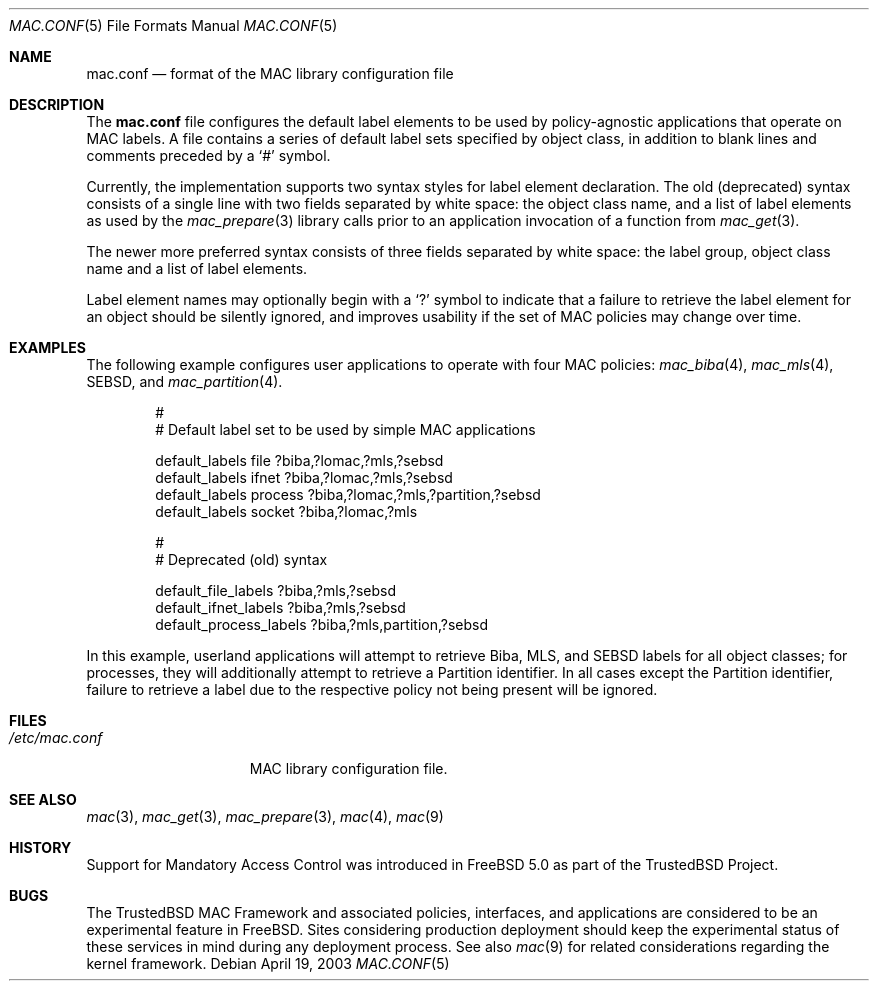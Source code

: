.\" Copyright (c) 2003 Networks Associates Technology, Inc.
.\" All rights reserved.
.\"
.\" This software was developed for the FreeBSD Project in part by Network
.\" Associates Laboratories, the Security Research Division of Network
.\" Associates, Inc. under DARPA/SPAWAR contract N66001-01-C-8035 ("CBOSS"),
.\" as part of the DARPA CHATS research program.
.\"
.\" Redistribution and use in source and binary forms, with or without
.\" modification, are permitted provided that the following conditions
.\" are met:
.\" 1. Redistributions of source code must retain the above copyright
.\"    notice, this list of conditions and the following disclaimer.
.\" 2. Redistributions in binary form must reproduce the above copyright
.\"    notice, this list of conditions and the following disclaimer in the
.\"    documentation and/or other materials provided with the distribution.
.\"
.\" THIS SOFTWARE IS PROVIDED BY THE AUTHORS AND CONTRIBUTORS ``AS IS'' AND
.\" ANY EXPRESS OR IMPLIED WARRANTIES, INCLUDING, BUT NOT LIMITED TO, THE
.\" IMPLIED WARRANTIES OF MERCHANTABILITY AND FITNESS FOR A PARTICULAR PURPOSE
.\" ARE DISCLAIMED.  IN NO EVENT SHALL THE AUTHORS OR CONTRIBUTORS BE LIABLE
.\" FOR ANY DIRECT, INDIRECT, INCIDENTAL, SPECIAL, EXEMPLARY, OR CONSEQUENTIAL
.\" DAMAGES (INCLUDING, BUT NOT LIMITED TO, PROCUREMENT OF SUBSTITUTE GOODS
.\" OR SERVICES; LOSS OF USE, DATA, OR PROFITS; OR BUSINESS INTERRUPTION)
.\" HOWEVER CAUSED AND ON ANY THEORY OF LIABILITY, WHETHER IN CONTRACT, STRICT
.\" LIABILITY, OR TORT (INCLUDING NEGLIGENCE OR OTHERWISE) ARISING IN ANY WAY
.\" OUT OF THE USE OF THIS SOFTWARE, EVEN IF ADVISED OF THE POSSIBILITY OF
.\" SUCH DAMAGE.
.\"
.\" $FreeBSD$
.\"
.Dd April 19, 2003
.Dt MAC.CONF 5
.Os
.Sh NAME
.Nm mac.conf
.Nd format of the MAC library configuration file
.Sh DESCRIPTION
The
.Nm
file configures the default label elements to be used by policy-agnostic
applications that operate on MAC labels.
A file contains a series of default label sets specified by object class,
in addition to blank lines and comments preceded by a
.Ql #
symbol.
.Pp
Currently, the implementation supports two syntax styles for label
element declaration. The old (deprecated) syntax consists of a
single line with two fields separated by white space: the object
class name, and a list of label elements as used by the
.Xr mac_prepare 3
library calls prior to an application invocation of a function from
.Xr mac_get 3 .
.Pp
The newer more preferred syntax consists of three fields separated by
white space: the label group, object class name and a list of
label elements.
.Pp
Label element names may optionally begin with a
.Ql \&?
symbol to indicate that a failure to retrieve the label element for
an object should be silently ignored, and improves usability if the
set of MAC policies may change over time.
.Sh EXAMPLES
The following example configures user applications to operate with
four MAC policies:
.Xr mac_biba 4 ,
.Xr mac_mls 4 ,
SEBSD,
and
.Xr mac_partition 4 .
.Bd -literal -offset indent
#
# Default label set to be used by simple MAC applications

default_labels file ?biba,?lomac,?mls,?sebsd
default_labels ifnet ?biba,?lomac,?mls,?sebsd
default_labels process ?biba,?lomac,?mls,?partition,?sebsd
default_labels socket ?biba,?lomac,?mls

#
# Deprecated (old) syntax

default_file_labels ?biba,?mls,?sebsd
default_ifnet_labels ?biba,?mls,?sebsd
default_process_labels ?biba,?mls,partition,?sebsd
.Ed
.Pp
In this example, userland applications will attempt to retrieve Biba,
MLS, and SEBSD labels for all object classes; for processes, they will
additionally attempt to retrieve a Partition identifier.
In all cases except the Partition identifier, failure to retrieve a
label due to the respective policy not being present will be ignored.
.Sh FILES
.Bl -tag -width ".Pa /etc/mac.conf" -compact
.It Pa /etc/mac.conf
MAC library configuration file.
.El
.Sh SEE ALSO
.Xr mac 3 ,
.Xr mac_get 3 ,
.Xr mac_prepare 3 ,
.Xr mac 4 ,
.Xr mac 9
.Sh HISTORY
Support for Mandatory Access Control was introduced in
.Fx 5.0
as part of the
.Tn TrustedBSD
Project.
.Sh BUGS
The
.Tn TrustedBSD
MAC Framework and associated policies, interfaces, and
applications are considered to be an experimental feature in
.Fx .
Sites considering production deployment should keep the experimental
status of these services in mind during any deployment process.
See also
.Xr mac 9
for related considerations regarding the kernel framework.
